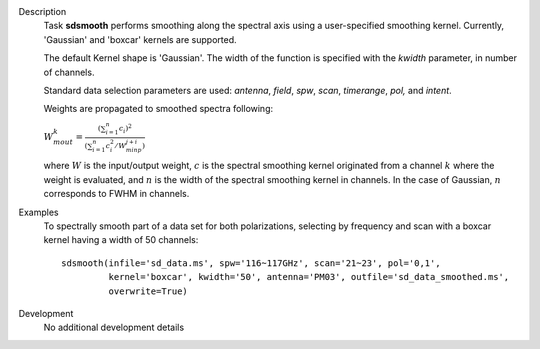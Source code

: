

.. _Description:

Description
   Task **sdsmooth** performs smoothing along the spectral axis using
   a user-specified smoothing kernel. Currently, 'Gaussian' and
   'boxcar' kernels are supported.

   The default Kernel shape is 'Gaussian'. The width of the function
   is specified with the *kwidth* parameter, in number of channels.

   Standard data selection parameters are used: *antenna*, *field*,
   *spw*, *scan*, *timerange*, *pol,* and *intent*.

   Weights are propagated to smoothed spectra following:

   :math:`W^{k}_{m out} = \frac{ (\sum_{i=1}^{n} c_{i})^{2} } { (\sum_{i=1}^{n} c^{2}_{i} / W^{j+i}_{m inp}) }`

   where :math:`W` is the input/output weight, :math:`c` is the
   spectral smoothing kernel originated from a channel
   :math:`k` where the weight is evaluated, and :math:`n` is the
   width of the spectral smoothing kernel in channels. In the case of
   Gaussian, :math:`n` corresponds to FWHM in channels.


.. _Examples:

Examples
   To spectrally smooth part of a data set for both polarizations,
   selecting by frequency and scan with a boxcar kernel having a
   width of 50 channels:

   ::

      sdsmooth(infile='sd_data.ms', spw='116~117GHz', scan='21~23', pol='0,1',
               kernel='boxcar', kwidth='50', antenna='PM03', outfile='sd_data_smoothed.ms',
               overwrite=True)


.. _Development:

Development
   No additional development details

